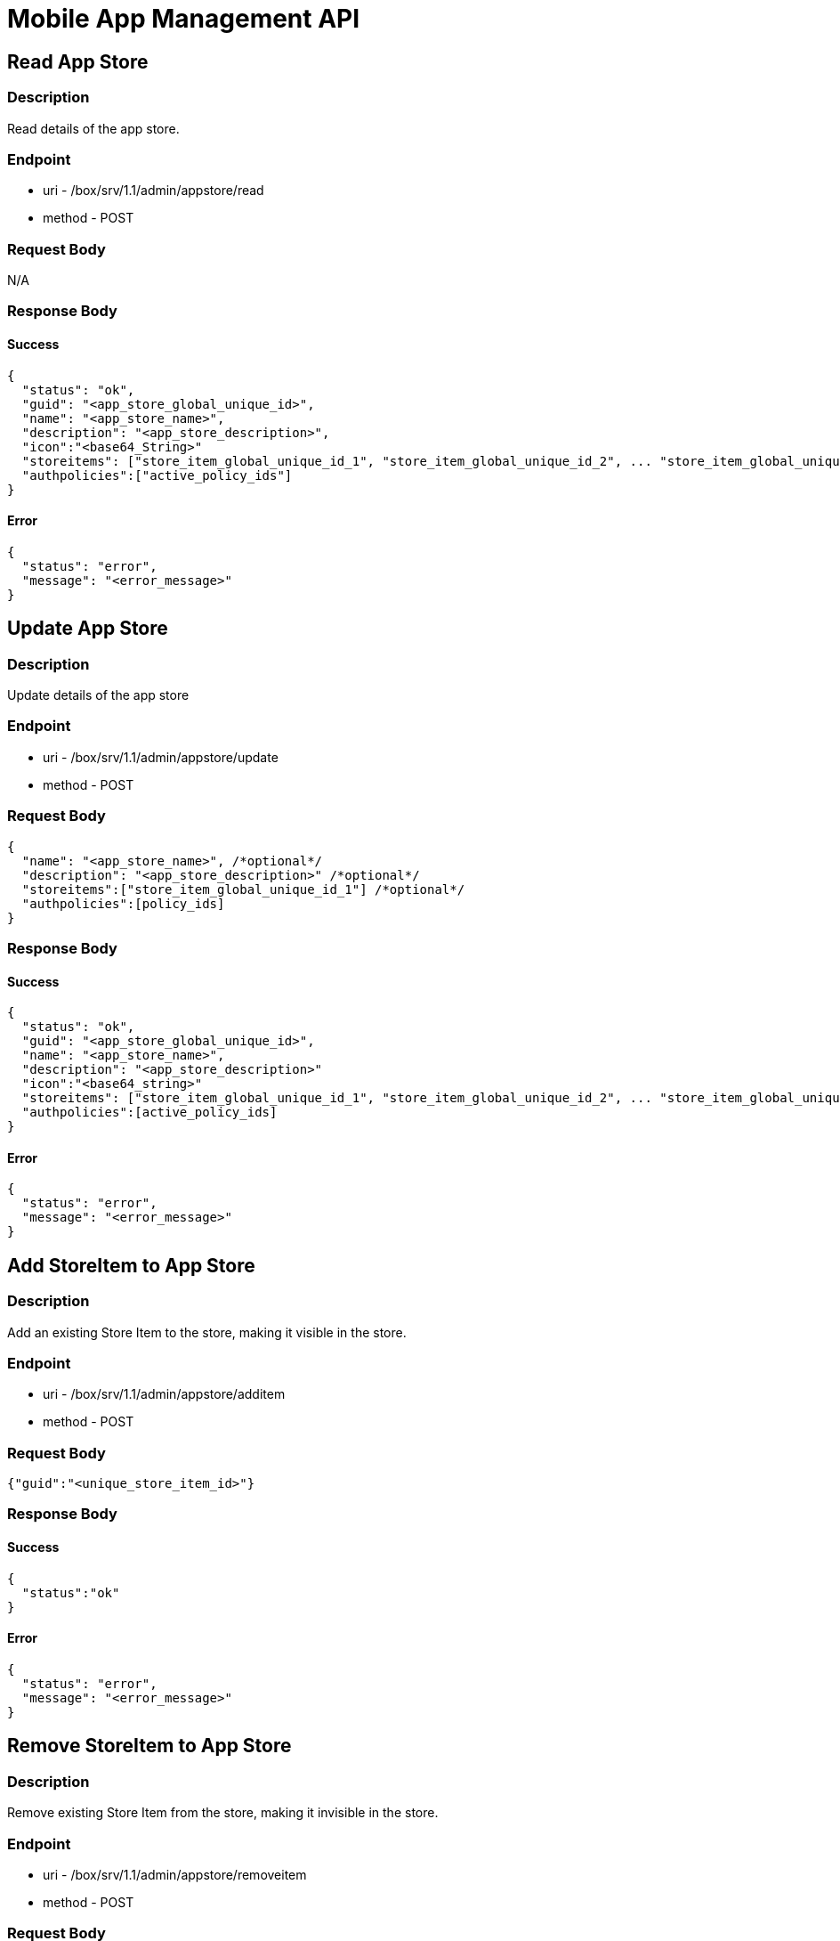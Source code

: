 // include::shared/attributes.adoc[]

[[mobile-app-management-api]]
= Mobile App Management API

[[mobile-app-management-api-read-app-store-admin]]
== Read App Store

[[mobile-app-management-api-description]]
=== Description

Read details of the app store.

[[mobile-app-management-api-endpoint]]
=== Endpoint

* uri - /box/srv/1.1/admin/appstore/read

* method - POST

[[mobile-app-management-api-request-body]]
=== Request Body

N/A

[[mobile-app-management-api-response-body]]
=== Response Body

[[mobile-app-management-api-success]]
==== Success

[source,javascript]
----
{
  "status": "ok",
  "guid": "<app_store_global_unique_id>",
  "name": "<app_store_name>",
  "description": "<app_store_description>",
  "icon":"<base64_String>"
  "storeitems": ["store_item_global_unique_id_1", "store_item_global_unique_id_2", ... "store_item_global_unique_id_N"],
  "authpolicies":["active_policy_ids"]
}
----

[[mobile-app-management-api-error]]
==== Error

[source,javascript]
----
{
  "status": "error",
  "message": "<error_message>"
}
----

[[mobile-app-management-api-update-app-store-admin]]
== Update App Store

[[mobile-app-management-api-description-1]]
=== Description

Update details of the app store

[[mobile-app-management-api-endpoint-1]]
=== Endpoint

* uri - /box/srv/1.1/admin/appstore/update

* method - POST

[[mobile-app-management-api-request-body-1]]
=== Request Body

[source,javascript]
----
{
  "name": "<app_store_name>", /*optional*/
  "description": "<app_store_description>" /*optional*/
  "storeitems":["store_item_global_unique_id_1"] /*optional*/
  "authpolicies":[policy_ids]
}
----

[[mobile-app-management-api-response-body-1]]
=== Response Body

[[mobile-app-management-api-success-1]]
==== Success

[source,javascript]
----
{
  "status": "ok",
  "guid": "<app_store_global_unique_id>",
  "name": "<app_store_name>",
  "description": "<app_store_description>"
  "icon":"<base64_string>"
  "storeitems": ["store_item_global_unique_id_1", "store_item_global_unique_id_2", ... "store_item_global_unique_id_N"],
  "authpolicies":[active_policy_ids]
}
----

[[mobile-app-management-api-error-1]]
==== Error

[source,javascript]
----
{
  "status": "error",
  "message": "<error_message>"
}
----

[[mobile-app-management-api-add-storeitem-to-app-store-admin]]
== Add StoreItem to App Store

[[mobile-app-management-api-description-2]]
=== Description

Add an existing Store Item to the store, making it visible in the store.

[[mobile-app-management-api-endpoint-2]]
=== Endpoint

* uri - /box/srv/1.1/admin/appstore/additem

* method - POST

[[mobile-app-management-api-request-body-2]]
=== Request Body

[source,javascript]
----
{"guid":"<unique_store_item_id>"}
----

[[mobile-app-management-api-response-body-2]]
=== Response Body

[[mobile-app-management-api-success-2]]
==== Success

[source,javascript]
----
{
  "status":"ok"
}
----

[[mobile-app-management-api-error-2]]
==== Error

[source,javascript]
----
{
  "status": "error",
  "message": "<error_message>"
}
----

[[mobile-app-management-api-remove-storeitem-to-app-store-admin]]
== Remove StoreItem to App Store

[[mobile-app-management-api-description-3]]
=== Description

Remove existing Store Item from the store, making it invisible in the store.

[[mobile-app-management-api-endpoint-3]]
=== Endpoint

* uri - /box/srv/1.1/admin/appstore/removeitem

* method - POST

[[mobile-app-management-api-request-body-3]]
=== Request Body

[source,javascript]
----
{"guid":"<unique_store_item_id>"}
----

[[mobile-app-management-api-response-body-3]]
=== Response Body

[[mobile-app-management-api-success-3]]
==== Success

[source,javascript]
----
{
  "status":"ok"
}
----

[[mobile-app-management-api-error-3]]
==== Error

[source,javascript]
----
{
  "status": "error",
  "message": "<error_message>"
}
----

[[mobile-app-management-api-upload-app-store-icon-admin]]
== Upload App Store Icon

[[mobile-app-management-api-description-4]]
=== Description

Add an icon for your store.

[[mobile-app-management-api-endpoint-4]]
=== Endpoint

* uri - /box/srv/1.1/admin/appstore/uploadbinary

* method - POST

[[mobile-app-management-api-request-body-4]]
=== Request Body

Multipart request with the image.

[[mobile-app-management-api-response-body-4]]
=== Response Body

[[mobile-app-management-api-success-4]]
==== Success

[source,javascript]
----
{
  "status": "ok",
  "guid": "<app_store_global_unique_id>",
  "name": "<app_store_name>",
  "description": "<app_store_description>"
  "icon":"<base64_string>"
  "storeitems": ["store_item_global_unique_id_1", "store_item_global_unique_id_2", ... "store_item_global_unique_id_N"],
  "authpolicies":[active_policy_ids]
}
----

[[mobile-app-management-api-error-4]]
==== Error

[source,javascript]
----
{
  "status": "error",
  "message": "<error_message>"
}
----

[[mobile-app-management-api-list-store-items-in-app-store-admin]]
== List Store Items In App Store

[[mobile-app-management-api-description-5]]
=== Description

List the current items in the App Store. The "binaries" fields are defined in the xref:mobile-app-management-api-binaries-field[Binaries Options].

[[mobile-app-management-api-endpoint-5]]
=== Endpoint

* uri - /box/srv/1.1/admin/appstore/liststoreitems
* method - POST

[[mobile-app-management-api-request-body-5]]
=== Request Body

[source,javascript]
----
{}
----

[[mobile-app-management-api-response-body-5]]
=== Response Body

[[mobile-app-management-api-success-5]]
==== Success

[source,javascript]
----
{
  "list": [
    {
      "authToken": "<unique id for auth>",
      "authpolicies": [unique_policy_ids],
      "binaries": [
        {
          "config": {
                      "bundle_id": "<ios_bundle_id>"
          },
          "storeItemBinaryVersion": 2,
          "sysModified": "Fri Nov 02 10:06:48 GMT 2012",
          "type": "iphone | android | ios | ipad",
          "url": "http://<domain>/box/srv/1.1/mas/storeitem/install?guid=dweFfHihI616y67aQB4sNGQt",
          "versions": [{
                      "config": {},
                      "destinationCode": "iphone | android | ios | ipad",
                      "storeItemBinaryGuid": "Y8a8lFjFufZyqd1tAdjonufw",
                      "storeItemBinaryModified": "Fri Nov 02 10:44:45 GMT 2012",
                      "storeItemBinaryVersion": 1,
                      "url": "http://<domain>/box/srv/1.1/mas/storeitem/downloadvers?guid=o1Z1S_t-hyGMXymqTzIWS4xd"
          }]
        }
      ],
      "description": "description",
      "guid": "<unique_id>",
      "icon": "<base64_string>",
      "name": "<string_item_name>"
    }
  ],
  "status": "ok"
}
----

[[mobile-app-management-api-error-5]]
==== Error

[source,javascript]
----
{
  "status": "error",
  "message": "<error_message>"
}
----

[[mobile-app-management-api-binaries-options]]
=== Options

[[mobile-app-management-api-binaries-field]]
==== Binaries field

The binaries field is an array of information about the currently uploaded Store Item Binaries. It consists of :

* *config* - a field for any extra OS related configuraton. For example, the ios bundle id.
* *storeItemBinaryVersion* - The current store item binary version number.
* *sysModified* - The last modified date of this store item binary.
* *type* - The store item binary type.
* *url* - You can use this url to download the latest version this store item binary.
* *versions* - An array containing a history of older Store Item Binaries (a maximum of 4 entries is kept).

[[mobile-app-management-api-add-auth-policy-admin]]
== Add Auth Policy

[[mobile-app-management-api-description-6]]
=== Description

Add an Auth policy to be used with the appstore.

[[mobile-app-management-api-endpoint-6]]
=== Endpoint

* uri - /box/srv/1.1/admin/appstore/addpolicy

* method POST

[[mobile-app-management-api-request-body-6]]
=== Request Body

[source,javascript]
----
{
  "guid":"<policy_id>"
}
----

[[mobile-app-management-api-response-body-6]]
=== Response Body

[[mobile-app-management-api-success-6]]
==== Success

[source,javascript]
----
{
  "status": "ok"
}
----

[[mobile-app-management-api-error-6]]
==== Error

[source,javascript]
----
{
  "status": "error",
  "message": "<error_message>"
}
----

[[mobile-app-management-api-remove-store-auth-policy-admin]]
== Remove Store Auth Policy

[[mobile-app-management-api-description-7]]
=== Description

Remove an Auth policy from being used in with the appstore.

[[mobile-app-management-api-endpoint-7]]
=== Endpoint

* uri - /box/srv/1.1/admin/appstore/removepolicy

* method POST

[[mobile-app-management-api-request-body-7]]
=== Request Body

[source,javascript]
----
{
  "guid":"<policy_id>"
}
----

[[mobile-app-management-api-response-body-7]]
=== Response Body

[[mobile-app-management-api-success-7]]
==== Success

[source,javascript]
----
{
  "status": "ok"
}
----

[[mobile-app-management-api-error-7]]
==== Error

[source,javascript]
----
{
  "status": "error",
  "message": "<error_message>"
}
----

[[mobile-app-management-api-list-auth-policies-admin]]
== List Auth Policies

[[mobile-app-management-api-description-8]]
=== Description

List the policies attached to the appstore.

[[mobile-app-management-api-endpoint-8]]
=== Endpoint

* uri - /box/srv/1.1/admin/appstore/listpolicies

* method POST

[[mobile-app-management-api-request-body-8]]
=== Request Body

[source,javascript]
----
{}
----

[[mobile-app-management-api-response-body-8]]
=== Response Body

[[mobile-app-management-api-success-8]]
==== Success

[source,javascript]
----
{
  "list": [
    "ORF5SiIH623yYmBD1ftlFOA4"
  ],
  "status": "ok"
}
----

[[mobile-app-management-api-error-8]]
==== Error

[source,javascript]
----
{
  "status": "error",
  "message": "<error_message>"
}
----

[[mobile-app-management-api-create-app-store-item-admin]]
== Create App Store Item

[[mobile-app-management-api-description-9]]
=== Description

Create an app store item.

[[mobile-app-management-api-endpoint-9]]
=== Endpoint

* uri - /box/srv/1.1/admin/storeitem/create

* method - POST

NOTE: The icon is uploaded after the item is created. The item will be created with a no icon.

[[mobile-app-management-api-request-body-9]]
=== Request Body

[source,javascript]
----
  {
    "name" : String,
    "description": String <optional>,
    "authToken":String <optional>
  }
----

[[mobile-app-management-api-response-body-9]]
=== Response Body

[source,javascript]
----
{
  "status": "ok",
    "guid": "<app_store_global_unique_id>",
    "name": "<app_store_name>",
    "description": "<app_store_description>",
    "authToken": "<unique_token_used_by_client_to_autheticate>",
    "icon": "<base_64_encoded_icon_data>",
    "binaries": [
      {
        "config": {
          "bundle_id": "<ios_bundle_id>"
        },
        "storeItemBinaryVersion": 2,
        "sysModified": "Fri Nov 02 10:06:48 GMT 2012",
        "type": "iphone | android | ios | ipad",
        "url": "http://<domain>/box/srv/1.1/mas/storeitem/install?guid=dweFfHihI616y67aQB4sNGQt",
        "versions": [{
            "config": {},
            "destinationCode": "iphone | android | ios | ipad",
            "storeItemBinaryGuid": "Y8a8lFjFufZyqd1tAdjonufw",
            "storeItemBinaryModified": "Fri Nov 02 10:44:45 GMT 2012",
            "storeItemBinaryVersion": 1,
            "url": "http://<domain>/box/srv/1.1/mas/storeitem/downloadvers?guid=o1Z1S_t-hyGMXymqTzIWS4xd"
          }]
      }
  ],
  "authpolicies": [<unique_policy_id>],
  "restrictToGroups": true|false,
  "groups": ["<store_item_group_id>",...]
}
----

[[mobile-app-management-api-error-9]]
==== Error

[source,javascript]
----
{
  "status": "error",
  "message": "<error_message>"
}
----

[[mobile-app-management-api-read-app-store-item-admin]]
== Read App Store Item

[[mobile-app-management-api-description-10]]
=== Description

Read details of a store item.

[[mobile-app-management-api-endpoint-10]]
=== Endpoint

* uri - /box/srv/1.1/admin/storeitem/read

* method - POST

[[mobile-app-management-api-request-body-10]]
=== Request Body

[source,javascript]
----
{
  "guid":String
}
----

[[mobile-app-management-api-response-body-10]]
==== Response Body

[source,javascript]
----
{
  "status": "ok",
  "guid": "<app_store_global_unique_id>",
  "name": "<app_store_name>",
  "description": "<app_store_description>",
  "authToken": "<unique_token_used_by_client_to_autheticate>",
  "icon": "<base_64_encoded_icon_data">,
  "binaries": [
    {
      "config": {
        "bundle_id": "<ios_bundle_id>"
      },
        "storeItemBinaryVersion": 2,
        "sysModified": "Fri Nov 02 10:06:48 GMT 2012",
        "type": "iphone | android | ios | ipad",
        "url": "http://<domain>/box/srv/1.1/mas/storeitem/install?guid=dweFfHihI616y67aQB4sNGQt",
        "versions": [{
          "config": {},
          "destinationCode": "iphone | android | ios | ipad",
          "storeItemBinaryGuid": "Y8a8lFjFufZyqd1tAdjonufw",
          "storeItemBinaryModified": "Fri Nov 02 10:44:45 GMT 2012",
          "storeItemBinaryVersion": 1,
          "url": "http://<domain>/box/srv/1.1/mas/storeitem/downloadvers?guid=o1Z1S_t-hyGMXymqTzIWS4xd"
        }]
    }],
  "authpolicies": [<unique_policy_id>],
  "restrictToGroups": true|false,
  "groups": [<store_item_group_id>]
}
----

[[mobile-app-management-api-error-10]]
==== Error

[source,javascript]
----
{
  "status": "error",
  "message": "<error_message>"
}
----

[[mobile-app-management-api-update-item-admin]]
== Update Item

[[mobile-app-management-api-endpoint-11]]
=== Endpoint

* /box/srv/1.1/admin/storeitem/update

* method POST

[[mobile-app-management-api-request-body-11]]
=== Request Body

[source,javascript]
----
{
  "name": String,
  "description": String,
  "authToken": String,
  "restrictToGroups": true|false // optional - will not change if not set
}
----

[[mobile-app-management-api-response-body-11]]
=== Response Body

[source,javascript]
----
{
  "status": "ok",
  "guid": "<app_store_global_unique_id>",
  "name": "<app_store_name>",
  "description": "<app_store_description>",
  "authToken": "<unique_token_used_by_client_to_autheticate>",
  "icon": "<base_64_encoded_icon_data>",
  "binaries": [
    {
      "config": {
        "bundle_id": "<ios_bundle_id>"
      },
        "storeItemBinaryVersion": 2,
        "sysModified": "Fri Nov 02 10:06:48 GMT 2012",
        "type": "iphone | android | ios | ipad",
        "url": "http://<domain>/box/srv/1.1/mas/storeitem/install?guid=dweFfHihI616y67aQB4sNGQt",
        "versions": [{
          "config": {},
          "destinationCode": "iphone | android | ios | ipad",
          "storeItemBinaryGuid": "Y8a8lFjFufZyqd1tAdjonufw",
          "storeItemBinaryModified": "Fri Nov 02 10:44:45 GMT 2012",
          "storeItemBinaryVersion": 1,
          "url": "http://<domain>/box/srv/1.1/mas/storeitem/downloadvers?guid=o1Z1S_t-hyGMXymqTzIWS4xd"
        }]
    }],
  "authpolicies": [<unique_policy_id>],
  "restrictToGroups": true|false,
  "groups": ["<store_item_group_id>",...]
}
----

[[mobile-app-management-api-error-11]]
==== Error

[source,javascript]
----
{
  "status": "error",
  "message": "<error_message>"
}
----

[[mobile-app-management-api-delete-app-store-item-admin]]
== Delete App Store Item

[[mobile-app-management-api-endpoint-12]]
=== Endpoint

* /box/srv/1.1/admin/storeitem/delete

* method POST

[[mobile-app-management-api-request-body-12]]
=== Request Body

[source,javascript]
----
{
  "guid" : "unique store item id"
}
----

[[mobile-app-management-api-respose-body]]
=== Respose Body

[source,javascript]
----
{
  "status":"ok"
}
----

[[mobile-app-management-api-error-12]]
==== Error

[source,javascript]
----
{
  "status": "error",
  "message": "<error_message>"
}
----

[[mobile-app-management-api-list-app-store-items-admin]]
== List App Store Items

[[mobile-app-management-api-description-11]]
=== Description

List items in an app store.

[[mobile-app-management-api-endpoint-13]]
=== Endpoint

* uri - /box/srv/1.1/admin/storeitem/list

* method - POST

[[mobile-app-management-api-request-body-13]]
=== Request Body

[source,javascript]
----
  {}
----

[[mobile-app-management-api-response-body-12]]
=== Response Body

[source,javascript]
----
{
  "status": "ok",
  "list":[
    {
      "guid": "<app_store_global_unique_id>",
      "name": "<app_store_name>",
      "description": "<app_store_description>",
      "authToken": "<unique_token_used_by_client_to_autheticate>",
      "icon": "<base_64_encoded_icon_data>",
      "binaries": [
      {
        "config": {
          "bundle_id": "<ios_bundle_id>"
        },
        "storeItemBinaryVersion": 2,
        "sysModified": "Fri Nov 02 10:06:48 GMT 2012",
        "type": "iphone | android | ios | ipad",
        "url": "http://<domain>/box/srv/1.1/mas/storeitem/install?guid=dweFfHihI616y67aQB4sNGQt",
          "versions": [{
            "config": {},
            "destinationCode": "iphone | android | ios | ipad",
            "storeItemBinaryGuid": "Y8a8lFjFufZyqd1tAdjonufw",
            "storeItemBinaryModified": "Fri Nov 02 10:44:45 GMT 2012",
            "storeItemBinaryVersion": 1,
            "url": "http://<domain>/box/srv/1.1/mas/storeitem/downloadvers?guid=o1Z1S_t-hyGMXymqTzIWS4xd"
          }]
      }],
      "authpolicies": [<unique_policy_id>],
      "restrictToGroups": true|false,
      "groups": ["<store_item_group_id>",...]
    }
  ]
}
----

[[mobile-app-management-api-error-13]]
==== Error

[source,javascript]
----
{
  "status": "error",
  "message": "<error_message>"
}
----

[[mobile-app-management-api-upload-binary-admin]]
== Upload Binary

[[mobile-app-management-api-endpoint-14]]
=== Endpoint

* /box/srv/1.1/admin/storeitem/uploadbinary

* method POST

* file sent as multipart request

[[mobile-app-management-api-request-body-14]]
=== Request Body

[source,javascript]
----
{
  "guid":"String",
  "type":"<icon|ios|ipad|iphone|android>"
}
----

[[mobile-app-management-api-response]]
=== Response

[source,javascript]
----
{
  "status": "ok"
  "list":[
    {
      "guid": "<app_store_global_unique_id>",
      "name": "<app_store_name>",
      "description": "<app_store_description>",
      "authToken": "<unique_token_used_by_client_to_autheticate>",
      "icon": "<base_64_encoded_icon_data>",
      "binaries": [
      {
        "config": {
          "bundle_id": "<ios_bundle_id>"
        },
        "storeItemBinaryVersion": 2,
        "sysModified": "Fri Nov 02 10:06:48 GMT 2012",
        "type": "iphone | android | ios | ipad",
        "url": "http://<domain>/box/srv/1.1/mas/storeitem/install?guid=dweFfHihI616y67aQB4sNGQt",
          "versions": [{
            "config": {},
            "destinationCode": "iphone | android | ios | ipad",
            "storeItemBinaryGuid": "Y8a8lFjFufZyqd1tAdjonufw",
            "storeItemBinaryModified": "Fri Nov 02 10:44:45 GMT 2012",
            "storeItemBinaryVersion": 1,
            "url": "http://<domain>/box/srv/1.1/mas/storeitem/downloadvers?guid=o1Z1S_t-hyGMXymqTzIWS4xd"
          }]
      }],
      "authpolicies": [<unique_policy_id>],
      "restrictToGroups": true|false,
      "groups": ["<store_item_group_id>",...]
    }
  ]
}
----

[[mobile-app-management-api-error-14]]
==== Error

[source,javascript]
----
{
  "status": "error",
  "message": "<error_message>"
}
----

[[mobile-app-management-api-add-auth-policy-admin-1]]
== Add Auth Policy

[[mobile-app-management-api-endpoint-15]]
=== Endpoint

* /box/srv/1.1/admin/storeitem/addpolicy

* method POST

[[mobile-app-management-api-request-body-15]]
=== Request Body

[source,javascript]
----
{
  "guid":"<store_item_id>",
  "authguid":"<policy_id>"
}
----

[[mobile-app-management-api-response-body-13]]
=== Response Body

[source,javascript]
----
{
  "status": "ok",
  "list":[
    {
      "guid": "<app_store_global_unique_id>",
      "name": "<app_store_name>",
      "description": "<app_store_description>",
      "authToken": "<unique_token_used_by_client_to_autheticate>",
      "icon": "<base_64_encoded_icon_data>",
      "binaries": [
      {
        "config": {
          "bundle_id": "<ios_bundle_id>"
        },
        "storeItemBinaryVersion": 2,
        "sysModified": "Fri Nov 02 10:06:48 GMT 2012",
        "type": "iphone | android | ios | ipad",
        "url": "http://<domain>/box/srv/1.1/mas/storeitem/install?guid=dweFfHihI616y67aQB4sNGQt",
          "versions": [{
            "config": {},
            "destinationCode": "iphone | android | ios | ipad",
            "storeItemBinaryGuid": "Y8a8lFjFufZyqd1tAdjonufw",
            "storeItemBinaryModified": "Fri Nov 02 10:44:45 GMT 2012",
            "storeItemBinaryVersion": 1,
            "url": "http://<domain>/box/srv/1.1/mas/storeitem/downloadvers?guid=o1Z1S_t-hyGMXymqTzIWS4xd"
          }]
      }],
      "authpolicies": [<unique_policy_id>],
      "restrictToGroups": true|false,
      "groups": ["<store_item_group_id>",...]
    }
  ]
}
----

[[mobile-app-management-api-error-15]]
==== Error

[source,javascript]
----
{
  "status": "error",
  "message": "<error_message>"
}
----

[[mobile-app-management-api-remove-store-item-auth-policy-admin]]
== Remove Store Item Auth Policy

[[mobile-app-management-api-endpoint-16]]
=== Endpoint

* /box/srv/1.1/admin/storeitem/removepolicy

* method POST

[[mobile-app-management-api-request-body-16]]
=== Request Body

[source,javascript]
----
{
  "guid":"<store_item_id>",
  "authguid":"<policy_id>"
}
----

[[mobile-app-management-api-response-body-14]]
=== Response Body

[source,javascript]
----
{
  "status": "ok"
  "list":[
    {
      "guid": "<app_store_global_unique_id>",
      "name": "<app_store_name>",
      "description": "<app_store_description>",
      "authToken": "<unique_token_used_by_client_to_autheticate>",
      "icon": "<base_64_encoded_icon_data>",
      "binaries": [
      {
        "config": {
          "bundle_id": "<ios_bundle_id>"
        },
        "storeItemBinaryVersion": 2,
        "sysModified": "Fri Nov 02 10:06:48 GMT 2012",
        "type": "iphone | android | ios | ipad",
        "url": "http://<domain>/box/srv/1.1/mas/storeitem/install?guid=dweFfHihI616y67aQB4sNGQt",
          "versions": [{
            "config": {},
            "destinationCode": "iphone | android | ios | ipad",
            "storeItemBinaryGuid": "Y8a8lFjFufZyqd1tAdjonufw",
            "storeItemBinaryModified": "Fri Nov 02 10:44:45 GMT 2012",
            "storeItemBinaryVersion": 1,
            "url": "http://<domain>/box/srv/1.1/mas/storeitem/downloadvers?guid=o1Z1S_t-hyGMXymqTzIWS4xd"
          }]
      }],
      "authpolicies": [<unique_policy_id>],
      "restrictToGroups": true|false,
      "groups": ["<store_item_group_id>",...]
    }
  ]
}
----

[[mobile-app-management-api-error-16]]
==== Error

[source,javascript]
----
{
  "status": "error",
  "message": "<error_message>"
}
----

[[mobile-app-management-api-get-binary-config-admin]]
== Get Binary Config

[[mobile-app-management-api-endpoint-17]]
=== Endpoint

* /box/srv/1.1/admin/storeitem/getbinaryconfig

* method POST | GET

[[mobile-app-management-api-request-body-17]]
=== Request Body

[source,javascript]
----
{
  "guid":"<store_item_guid>",
  "type":"<ios|ipad|iphone|android>"
}
----

[[mobile-app-management-api-response-1]]
=== Response

[source,javascript]
----
{
  "status":"ok"
  "guid":"<store_item_guid>",
  "type": "<ios|iphone|ipad|android>",
  "config": {
    "<config_key>": "<config_value>"
  }
}
----

[[mobile-app-management-api-error-17]]
==== Error

[source,javascript]
----
{
  "status": "error",
  "message": "<error_message>"
}
----

[[mobile-app-management-api-set-binary-config-admin]]
== Set Binary Config

[[mobile-app-management-api-endpoint-18]]
=== Endpoint

* /box/srv/1.1/admin/storeitem/setbinaryconfig

* method POST

[[mobile-app-management-api-request-body-18]]
=== Request Body

[source,javascript]
----
{
  "guid":"<store_item_guid>",
  "type":"<ios|ipad|iphone|android>",
  "config": {
    "<config_key>": "<config_value>"
   }
 }
----

[[mobile-app-management-api-response-2]]
=== Response

[source,javascript]
----
{
  "status":"ok"
  "guid":"<store_item_guid>",
  "type": "<ios|iphone|ipad|android>",
  "config": {
    "<config_key>": "<config_value>"
  }
}
----

[[mobile-app-management-api-error-18]]
=== Error

[[mobile-app-management-api-possible-error-messages]]
==== Possible error messages:

* invalid_type

* invalid_guid

[[mobile-app-management-api-add-storeitem-groups-admin]]
== Add StoreItem Groups

[[mobile-app-management-api-endpoint-19]]
=== Endpoint

* /box/srv/1.1/admin/storeitem/addgroups

* method POST

[[mobile-app-management-api-request-body-19]]
=== Request Body

[source,javascript]
----
{
  "guid":"<store_item_id>",
  "groups": ["<store_item_group_id>",...]
}
----

[[mobile-app-management-api-response-body-15]]
=== Response Body

[source,javascript]
----
{
  "status": "ok",
  "list":[
    {
      "guid": "<app_store_global_unique_id>",
      "name": "<app_store_name>",
      "description": "<app_store_description>",
      "authToken": "<unique_token_used_by_client_to_autheticate>",
      "icon": "<base_64_encoded_icon_data>",
      "binaries": [
      {
        "config": {
          "bundle_id": "<ios_bundle_id>"
        },
        "storeItemBinaryVersion": 2,
        "sysModified": "Fri Nov 02 10:06:48 GMT 2012",
        "type": "iphone | android | ios | ipad",
        "url": "http://<domain>/box/srv/1.1/mas/storeitem/install?guid=dweFfHihI616y67aQB4sNGQt",
          "versions": [{
            "config": {},
            "destinationCode": "iphone | android | ios | ipad",
            "storeItemBinaryGuid": "Y8a8lFjFufZyqd1tAdjonufw",
            "storeItemBinaryModified": "Fri Nov 02 10:44:45 GMT 2012",
            "storeItemBinaryVersion": 1,
            "url": "http://<domain>/box/srv/1.1/mas/storeitem/downloadvers?guid=o1Z1S_t-hyGMXymqTzIWS4xd"
          }]
      }],
      "authpolicies": [<unique_policy_id>],
      "restrictToGroups": true|false,
      "groups": ["<store_item_group_id>",...]
    }
  ]
}
----

[[mobile-app-management-api-error-19]]
==== Error

[source,javascript]
----
{
  "status": "error",
  "message": "<error_message>"
}
----

[[mobile-app-management-api-remove-storeitem-groups-admin]]
== Remove StoreItem Groups

[[mobile-app-management-api-endpoint-20]]
=== Endpoint

* /box/srv/1.1/admin/storeitem/removegroups

* method POST

[[mobile-app-management-api-request-body-20]]
=== Request Body

[source,javascript]
----
{
  "guid":"<store_item_id>",
  "groups": ["<store_item_group_id>",...]
}
----

[[mobile-app-management-api-response-body-16]]
=== Response Body

[source,javascript]
----
{
  "guid": "<app_store_global_unique_id>",
  "name": "<app_store_name>",
  "description": "<app_store_description>",
  "authToken": "<unique_token_used_by_client_to_autheticate>",
  "icon": "<base_64_encoded_icon_data">,
  "binaries": [
    {
      "type": "<ios|iphone|ipad|android>",
      "url": "<url_to_app_binary">
    }
  ],
  "authpolicies": [<unique_policy_id>],
  "restrictToGroups": true|false,
  "groups": ["<store_item_group_id>",...]
}
----

[[mobile-app-management-api-error-20]]
==== Error

[source,javascript]
----
{
  "status": "error",
  "message": "<error_message>"
}
----

[[mobile-app-management-api-list-audit-log-entries-admin]]
== List Audit Log entries

[[mobile-app-management-api-description-12]]
=== Description

Get a list of the Audit Log entries.

[[mobile-app-management-api-endpoint-21]]
=== Endpoint

* uri - /box/srv/1.1/admin/auditlog/listlogs

* method - POST | GET

[[mobile-app-management-api-auth]]
=== Auth

Restricted - requires sessionId as header.

....
X-FH-AUTH-SESSION: "<sessionId_returned_from_fh.auth_call>"
....

[[mobile-app-management-api-request-body-21]]
=== Request Body

[source,javascript]
----
{
  "userId":"<unique user guid>",
  "storeItemGuid":"<store_item_global_unique_id>",
  "storeItemBinaryType":"ios | iphone | ipad | android",
  "limit":"10 | 100 | 1000"
}
----

[[mobile-app-management-api-response-body-17]]
=== Response Body

[[mobile-app-management-api-success-9]]
==== Success

[source,javascript]
----
{
  "status": "ok",
  "list": [{
    "deviceId":"<device_global_unique_id>",
    "domain":"<domain name>",
    "guid":"<audit_log_entry_global_unique_id>_RA2E11wCdS>",
    "ipAddress":"<downloading host ip address>",
    "storeItemBinaryGuid":"<store item binary guid>",
    "storeItemBinaryType":"<store item binary type>",
    "storeItemBinaryVersion":"<store item binary version>",
    "storeItemGuid":"<store_item_global_unique_id>",
    "storeItemTitle":"<store item title>",
    "sysCreated":"<audit log creation time>",
    "sysVersion":"<version>",
    "userGuid":"<user guid>",
    "userId":"<user_friendly_id>"
  },
  /* ... */
  ]
}
----

[[mobile-app-management-api-error-21]]
==== Error

[source,javascript]
----
{
  "status": "error",
  "message": "<error_message>"
}
----

[[mobile-app-management-api-possible-error-messages-1]]
===== Possible error messages:

* invalid_type

[[mobile-app-management-api-read-app-store]]
== Read App Store

[[mobile-app-management-api-description-13]]
=== Description

Read details of the app store - name, description, icon & supported Auth policies.

[[mobile-app-management-api-endpoint-22]]
=== Endpoint

* uri - /box/srv/1.1/mas/appstore/read

* method - POST | GET

[[mobile-app-management-api-auth-1]]
=== Auth

Open - a public endpoint which can be called with no authentication.

[[mobile-app-management-api-request-body-22]]
=== Request Body

N/A

[[mobile-app-management-api-response-body-18]]
=== Response Body

[[mobile-app-management-api-success-10]]
==== Success

[source,javascript]
----
{
  "status": "ok",
  "guid": "<app_store_global_unique_id>",
  "name": "<app_store_name>",
  "description": "<app_store_description>",
  "icon" : "<base64_encoded_representation_of_app_store_icon>"
  "authpolicies": [
    {
      "name": "<auth_policy_name_1>",
      "type": "<auth_policy_type_1>"
    },
    {
      "name": "<auth_policy_name_2>",
      "type": "<auth_policy_type_2>"
    },
    ...
    {
      "name": "<auth_policy_name_N>",
      "type": "<auth_policy_type_N>"
    }
  ]
}
----

[[mobile-app-management-api-error-22]]
==== Error

[source,javascript]
----
{
  "status": "error",
  "message": "<error_message>"
}
----

[[mobile-app-management-api-get-app-store-items]]
== Get App Store Items

[[mobile-app-management-api-description-14]]
=== Description

Read list of Store Items availabe from the app store. Includes a list of available binaries and their type.

[[mobile-app-management-api-endpoint-23]]
=== Endpoint

* uri - /box/srv/1.1/mam/appstore/getstoreitems

* method - POST

[[mobile-app-management-api-auth-2]]
=== Auth

Restricted - requires sessionId as header.

....
X-FH-AUTH-SESSION: "<sessionId_returned_from_fh.auth_call>"
....

[[mobile-app-management-api-request-body-23]]
=== Request Body

[source,javascript]
----
{
  "appstore": "<app_store_global_unique_id>"
}
----

[[mobile-app-management-api-response-body-19]]
=== Response Body

[[mobile-app-management-api-success-11]]
==== Success

[source,javascript]
----
{
  "status": "ok",
  "storeitems": [{
    "guid": "<store_item_global_unique_id_1>",
    "name": "<store_item_name_1>",
    "description": "<store_item_description_2>",
    "icon": "<base64_encoded_representation_of_store_item_icon_2>",
    "targets" : [
      {
        "type": "ios | iphone | ipad | android",
        "url": "url_of_installable_artifact_1"
      },
      {
        "type": "ios | iphone | ipad | android",
        "url": "url_of_installable_artifact_2"
      },
      ...
      {
        "type": "ios | iphone | ipad | android",
        "url": "url_of_installable_artifact_N"
      }
    ]
  },
  {
    "guid": "<store_item_global_unique_id_2>",
    "name": "<store_item_name_2>",
    "description": "<store_item_description_2>",
    "icon": "<base64_encoded_representation_of_store_item_icon_2>",
    "targets" : [
      {
        "type": "ios | iphone | ipad | android",
        "url": "url_of_installable_artifact_1"
      },
      {
        "type": "ios | iphone | ipad | android",
        "url": "url_of_installable_artifact_2"
      },
      ...
      {
        "type": "ios | iphone | ipad | android",
        "url": "url_of_installable_artifact_N"
      }
    ]
  }
  ...
  {
    "guid": "<store_item_global_unique_id_N>",
    "name": "<store_item_name_N>",
    "description": "<store_item_description_N>",
    "icon": "<base64_encoded_representation_of_store_item_icon_N>",
    "targets" : [
      {
        "type": "ios | iphone | ipad | android",
        "url": "url_of_installable_artifact_1"
      },
      {
        "type": "ios | iphone | ipad | android",
        "url": "url_of_installable_artifact_2"
      },
      ...
      {
        "type": "ios | iphone | ipad | android",
        "url": "url_of_installable_artifact_N"
      }
    ]
  }
}
----

[[mobile-app-management-api-error-23]]
==== Error

[source,javascript]
----
{
  "status": "error",
  "message": "<error_message>"
}
----

[[mobile-app-management-api-install-store-item]]
== Install Store Item

[[mobile-app-management-api-description-15]]
=== Description

Install an App Store Item. Depending on the type requested, this API may return a binary stream or a URL redirect.

[[mobile-app-management-api-endpoint-24]]
=== Endpoint

* uri - /box/srv/1.1/mas/storeitem/install

* method - POST | GET

[[mobile-app-management-api-auth-3]]
=== Auth

Restricted - requires sessionId as header.

....
X-FH-AUTH-SESSION: "<sessionId_returned_from_fh.auth_call>"
....

[[mobile-app-management-api-request-body-24]]
=== Request Body

[source,javascript]
----
{
  "guid": "<store_item_global_unique_id>",
  "type": "ios | iphone | ipad | android"
}
----

[[mobile-app-management-api-response-3]]
=== Response

[[mobile-app-management-api-success-12]]
==== Success

The response will vary depending on the "type" parameter in the request.

[[mobile-app-management-api-ios-iphone-ipad]]
===== ios | iphone | ipad

iOS Over The Air (OTA) installer page.

[[mobile-app-management-api-android]]
===== android

Installable binary artifact for android device - .apk file.

[[mobile-app-management-api-error-24]]
==== Error

[source,javascript]
----
{
  "status": "error",
  "message": "<error_message>"
}
----

[[mobile-app-management-api-possible-error-messages-2]]
===== Possible error messages:

* invalid_type
* invalid_guid
